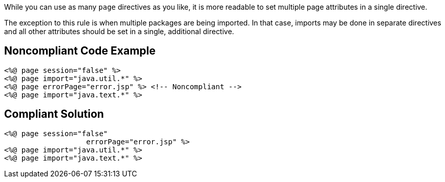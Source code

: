 While you can use as many ``++page++`` directives as you like, it is more readable to set multiple page attributes in a single directive.

The exception to this rule is when multiple packages are being imported. In that case, imports may be done in separate directives and all other attributes should be set in a single, additional directive.


== Noncompliant Code Example

----
<%@ page session="false" %>
<%@ page import="java.util.*" %>
<%@ page errorPage="error.jsp" %> <!-- Noncompliant -->
<%@ page import="java.text.*" %>
----


== Compliant Solution

----
<%@ page session="false"
                   errorPage="error.jsp" %>
<%@ page import="java.util.*" %>
<%@ page import="java.text.*" %>
----


